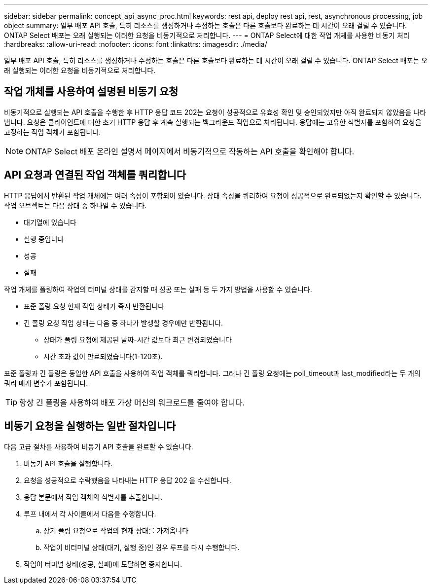 ---
sidebar: sidebar 
permalink: concept_api_async_proc.html 
keywords: rest api, deploy rest api, rest, asynchronous processing, job object 
summary: 일부 배포 API 호출, 특히 리소스를 생성하거나 수정하는 호출은 다른 호출보다 완료하는 데 시간이 오래 걸릴 수 있습니다. ONTAP Select 배포는 오래 실행되는 이러한 요청을 비동기적으로 처리합니다. 
---
= ONTAP Select에 대한 작업 개체를 사용한 비동기 처리
:hardbreaks:
:allow-uri-read: 
:nofooter: 
:icons: font
:linkattrs: 
:imagesdir: ./media/


[role="lead"]
일부 배포 API 호출, 특히 리소스를 생성하거나 수정하는 호출은 다른 호출보다 완료하는 데 시간이 오래 걸릴 수 있습니다. ONTAP Select 배포는 오래 실행되는 이러한 요청을 비동기적으로 처리합니다.



== 작업 개체를 사용하여 설명된 비동기 요청

비동기적으로 실행되는 API 호출을 수행한 후 HTTP 응답 코드 202는 요청이 성공적으로 유효성 확인 및 승인되었지만 아직 완료되지 않았음을 나타냅니다. 요청은 클라이언트에 대한 초기 HTTP 응답 후 계속 실행되는 백그라운드 작업으로 처리됩니다. 응답에는 고유한 식별자를 포함하여 요청을 고정하는 작업 객체가 포함됩니다.


NOTE: ONTAP Select 배포 온라인 설명서 페이지에서 비동기적으로 작동하는 API 호출을 확인해야 합니다.



== API 요청과 연결된 작업 객체를 쿼리합니다

HTTP 응답에서 반환된 작업 개체에는 여러 속성이 포함되어 있습니다. 상태 속성을 쿼리하여 요청이 성공적으로 완료되었는지 확인할 수 있습니다. 작업 오브젝트는 다음 상태 중 하나일 수 있습니다.

* 대기열에 있습니다
* 실행 중입니다
* 성공
* 실패


작업 개체를 폴링하여 작업의 터미널 상태를 감지할 때 성공 또는 실패 등 두 가지 방법을 사용할 수 있습니다.

* 표준 폴링 요청 현재 작업 상태가 즉시 반환됩니다
* 긴 폴링 요청 작업 상태는 다음 중 하나가 발생할 경우에만 반환됩니다.
+
** 상태가 폴링 요청에 제공된 날짜-시간 값보다 최근 변경되었습니다
** 시간 초과 값이 만료되었습니다(1-120초).




표준 폴링과 긴 폴링은 동일한 API 호출을 사용하여 작업 객체를 쿼리합니다. 그러나 긴 폴링 요청에는 poll_timeout과 last_modified라는 두 개의 쿼리 매개 변수가 포함됩니다.


TIP: 항상 긴 폴링을 사용하여 배포 가상 머신의 워크로드를 줄여야 합니다.



== 비동기 요청을 실행하는 일반 절차입니다

다음 고급 절차를 사용하여 비동기 API 호출을 완료할 수 있습니다.

. 비동기 API 호출을 실행합니다.
. 요청을 성공적으로 수락했음을 나타내는 HTTP 응답 202 을 수신합니다.
. 응답 본문에서 작업 객체의 식별자를 추출합니다.
. 루프 내에서 각 사이클에서 다음을 수행합니다.
+
.. 장기 폴링 요청으로 작업의 현재 상태를 가져옵니다
.. 작업이 비터미널 상태(대기, 실행 중)인 경우 루프를 다시 수행합니다.


. 작업이 터미널 상태(성공, 실패)에 도달하면 중지합니다.

